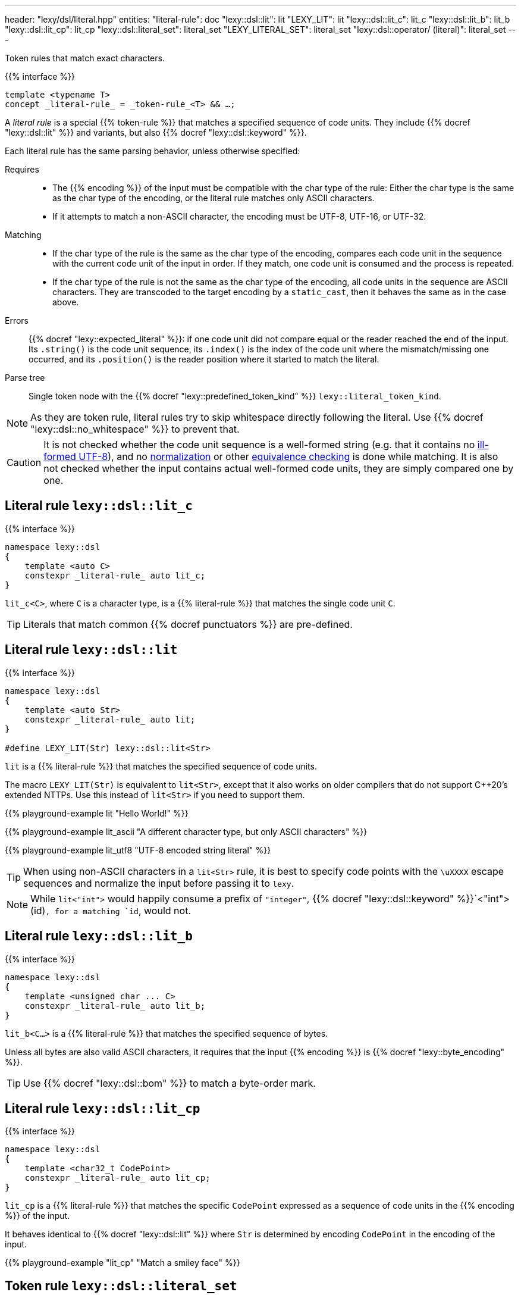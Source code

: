 ---
header: "lexy/dsl/literal.hpp"
entities:
  "literal-rule": doc
  "lexy::dsl::lit": lit
  "LEXY_LIT": lit
  "lexy::dsl::lit_c": lit_c
  "lexy::dsl::lit_b": lit_b
  "lexy::dsl::lit_cp": lit_cp
  "lexy::dsl::literal_set": literal_set
  "LEXY_LITERAL_SET": literal_set
  "lexy::dsl::operator/ (literal)": literal_set
---

[.lead]
Token rules that match exact characters.

{{% interface %}}
----
template <typename T>
concept _literal-rule_ = _token-rule_<T> && …;
----

A _literal rule_ is a special {{% token-rule %}} that matches a specified sequence of code units.
They include {{% docref "lexy::dsl::lit" %}} and variants, but also {{% docref "lexy::dsl::keyword" %}}.

Each literal rule has the same parsing behavior, unless otherwise specified:

Requires::
  * The {{% encoding %}} of the input must be compatible with the char type of the rule:
    Either the char type is the same as the char type of the encoding, or the literal rule matches only ASCII characters.
  * If it attempts to match a non-ASCII character, the encoding must be UTF-8, UTF-16, or UTF-32.
Matching::
  * If the char type of the rule is the same as the char type of the encoding,
    compares each code unit in the sequence with the current code unit of the input in order.
    If they match, one code unit is consumed and the process is repeated.
  * If the char type of the rule is not the same as the char type of the encoding,
    all code units in the sequence are ASCII characters.
    They are transcoded to the target encoding by a `static_cast`, then it behaves the same as in the case above.
Errors::
  {{% docref "lexy::expected_literal" %}}: if one code unit did not compare equal or the reader reached the end of the input.
  Its `.string()` is the code unit sequence, its `.index()` is the index of the code unit where the mismatch/missing one occurred, and its `.position()` is the reader position where it started to match the literal.
Parse tree::
  Single token node with the {{% docref "lexy::predefined_token_kind" %}} `lexy::literal_token_kind`.

NOTE: As they are token rule, literal rules try to skip whitespace directly following the literal.
Use {{% docref "lexy::dsl::no_whitespace" %}} to prevent that.

CAUTION: It is not checked whether the code unit sequence is a well-formed string (e.g. that it contains no https://en.wikipedia.org/wiki/UTF-8#Invalid_sequences_and_error_handling[ill-formed UTF-8]), and no https://en.wikipedia.org/wiki/Unicode_equivalence#Normalization[normalization] or other https://en.wikipedia.org/wiki/Unicode_equivalence[equivalence checking] is done while matching.
It is also not checked whether the input contains actual well-formed code units, they are simply compared one by one.

[#lit_c]
== Literal rule `lexy::dsl::lit_c`

{{% interface %}}
----
namespace lexy::dsl
{
    template <auto C>
    constexpr _literal-rule_ auto lit_c;
}
----

[.lead]
`lit_c<C>`, where `C` is a character type, is a {{% literal-rule %}} that matches the single code unit `C`.

TIP: Literals that match common {{% docref punctuators %}} are pre-defined.

[#lit]
== Literal rule `lexy::dsl::lit`

{{% interface %}}
----
namespace lexy::dsl
{
    template <auto Str>
    constexpr _literal-rule_ auto lit;
}

#define LEXY_LIT(Str) lexy::dsl::lit<Str>
----

[.lead]
`lit` is a {{% literal-rule %}} that matches the specified sequence of code units.

The macro `LEXY_LIT(Str)` is equivalent to `lit<Str>`, except that it also works on older compilers that do not support C++20's extended NTTPs.
Use this instead of `lit<Str>` if you need to support them.

{{% playground-example lit "Hello World!" %}}

{{% playground-example lit_ascii "A different character type, but only ASCII characters" %}}

{{% playground-example lit_utf8 "UTF-8 encoded string literal" %}}

TIP: When using non-ASCII characters in a `lit<Str>` rule, it is best to specify code points with the `\uXXXX` escape sequences and normalize the input before passing it to `lexy`.

NOTE: While `lit<"int">` would happily consume a prefix of `"integer"`, {{% docref "lexy::dsl::keyword" %}}`<"int">(id)`, for a matching `id`, would not.

[#lit_b]
== Literal rule `lexy::dsl::lit_b`

{{% interface %}}
----
namespace lexy::dsl
{
    template <unsigned char ... C>
    constexpr _literal-rule_ auto lit_b;
}
----

[.lead]
`lit_b<C...>` is a {{% literal-rule %}} that matches the specified sequence of bytes.

Unless all bytes are also valid ASCII characters, it requires that the input {{% encoding %}} is {{% docref "lexy::byte_encoding" %}}.

TIP: Use {{% docref "lexy::dsl::bom" %}} to match a byte-order mark.

[#lit_cp]
== Literal rule `lexy::dsl::lit_cp`

{{% interface %}}
----
namespace lexy::dsl
{
    template <char32_t CodePoint>
    constexpr _literal-rule_ auto lit_cp;
}
----

[.lead]
`lit_cp` is a {{% literal-rule %}} that matches the specific `CodePoint` expressed as a sequence of code units in the {{% encoding %}} of the input.

It behaves identical to {{% docref "lexy::dsl::lit" %}} where `Str` is determined by encoding `CodePoint` in the encoding of the input.

{{% playground-example "lit_cp" "Match a smiley face" %}}

[#literal_set]
== Token rule `lexy::dsl::literal_set`

{{% interface %}}
----
namespace lexy
{
    struct expected_literal_set {};
}

namespace lexy::dsl
{
    constexpr _literal-set_ literal_set(_literal-rule_ auto ... literals);

    constexpr _literal-set_ operator/(_literal-set_ lhs, _literal-rule_ auto rhs);
    constexpr _literal-set_ operator/(_literal-set_ lhs, _literal-set_ auto rhs);
}

#define LEXY_LITERAL_SET(...)
----

[.lead]
`literal_set` is a {{% token-rule %}} that matches one of the specified literals.

Requires::
  Each argument is a {{% literal-rule %}}.
Matching::
  Tries to match each literal rule.
  Succeeds, if one of the matched, consuming the longest one.
Errors::
  `lexy::expected_literal_set`: if none of the literal rules matched; at the original reader position.
  The rule then fails without consuming anything.
Parse tree::
  Single token node with the {{% docref "lexy::predefined_token_kind" %}} `lexy::literal_token_kind`.

`operator/` can be used to extend a literal set and add more literal rules to it.
The resulting literal set matches everything already matched by `lhs`, as well as `rhs`.

The macro `LEXY_LITERAL_SET(args)` is equivalent to `literal_set(args)`, except the type of the individual rules is erased.
This can shorten type names in error messages.

{{% playground-example literal_set "Match one of the given literals" %}}

NOTE: The implementation uses a https://en.wikipedia.org/wiki/Trie[trie] to match them efficiently,
instead of trying one after the other.

